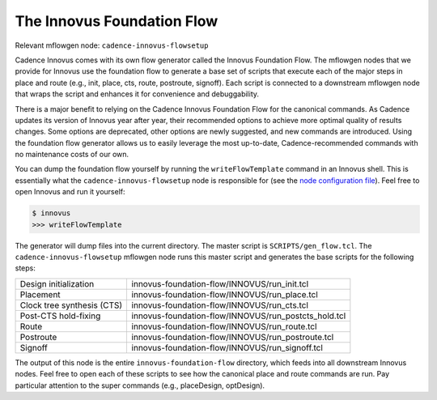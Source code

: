 The Innovus Foundation Flow
==========================================================================

Relevant mflowgen node: ``cadence-innovus-flowsetup``

Cadence Innovus comes with its own flow generator called the Innovus Foundation
Flow. The mflowgen nodes that we provide for Innovus use the foundation flow to
generate a base set of scripts that execute each of the major steps in place
and route (e.g., init, place, cts, route, postroute, signoff). Each script is
connected to a downstream mflowgen node that wraps the script and enhances it
for convenience and debuggability.

There is a major benefit to relying on the Cadence Innovus Foundation Flow for
the canonical commands. As Cadence updates its version of Innovus year after
year, their recommended options to achieve more optimal quality of results
changes. Some options are deprecated, other options are newly suggested, and
new commands are introduced. Using the foundation flow generator allows us to
easily leverage the most up-to-date, Cadence-recommended commands with no
maintenance costs of our own.

You can dump the foundation flow yourself by running the ``writeFlowTemplate``
command in an Innovus shell. This is essentially what the
``cadence-innovus-flowsetup`` node is responsible for (see the `node
configuration file
<https://github.com/mflowgen/mflowgen/blob/main/nodes/cadence-innovus-flowsetup/configure.yml>`__).
Feel free to open Innovus and run it yourself:

.. code:: bash

    $ innovus
    >>> writeFlowTemplate

The generator will dump files into the current directory. The master script is
``SCRIPTS/gen_flow.tcl``. The ``cadence-innovus-flowsetup`` mflowgen node runs
this master script and generates the base scripts for the following steps:

+-----------------------------+------------------------------------------------------+
| Design initialization       | innovus-foundation-flow/INNOVUS/run_init.tcl         |
+-----------------------------+------------------------------------------------------+
| Placement                   | innovus-foundation-flow/INNOVUS/run_place.tcl        |
+-----------------------------+------------------------------------------------------+
| Clock tree synthesis (CTS)  | innovus-foundation-flow/INNOVUS/run_cts.tcl          |
+-----------------------------+------------------------------------------------------+
| Post-CTS hold-fixing        | innovus-foundation-flow/INNOVUS/run_postcts_hold.tcl |
+-----------------------------+------------------------------------------------------+
| Route                       | innovus-foundation-flow/INNOVUS/run_route.tcl        |
+-----------------------------+------------------------------------------------------+
| Postroute                   | innovus-foundation-flow/INNOVUS/run_postroute.tcl    |
+-----------------------------+------------------------------------------------------+
| Signoff                     | innovus-foundation-flow/INNOVUS/run_signoff.tcl      |
+-----------------------------+------------------------------------------------------+

The output of this node is the entire ``innovus-foundation-flow`` directory,
which feeds into all downstream Innovus nodes. Feel free to open each of these
scripts to see how the canonical place and route commands are run. Pay
particular attention to the super commands (e.g., placeDesign, optDesign).


